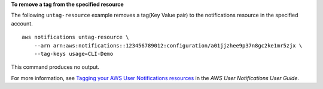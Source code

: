 **To remove a tag from the specified resource**

The following ``untag-resource`` example removes a tag(Key Value pair) to the notifications resource in the specified account. ::

    aws notifications untag-resource \
        --arn arn:aws:notifications::123456789012:configuration/a01jjzhee9p37n8gc2ke1mr5zjx \
        --tag-keys usage=CLI-Demo

This command produces no output.

For more information, see `Tagging your AWS User Notifications resources <https://docs.aws.amazon.com/notifications/latest/userguide/tagging-resources.html>`__ in the *AWS User Notifications User Guide*.